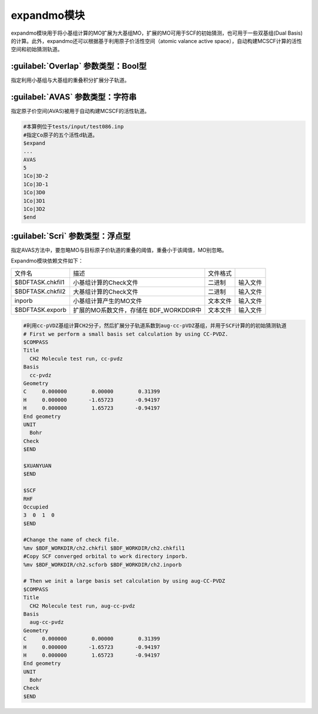 expandmo模块
================================================
expandmo模块用于将小基组计算的MO扩展为大基组MO，扩展的MO可用于SCF的初始猜测，也可用于一些双基组(Dual Basis)的计算。此外，expandmo还可以根据基于利用原子价活性空间（atomic valance active space），自动构建MCSCF计算的活性空间和初始猜测轨道。

:guilabel:`Overlap` 参数类型：Bool型
------------------------------------------------
指定利用小基组与大基组的重叠积分扩展分子轨道。

:guilabel:`AVAS` 参数类型：字符串
------------------------------------------------
指定原子价空间(AVAS)被用于自动构建MCSCF的活性轨道。

.. code-block:: bdf

     #本算例位于tests/input/test086.inp 
     #指定Co原子的五个活性d轨道。
     $expand
     ...
     AVAS
     5 
     1Co|3D-2
     1Co|3D-1
     1Co|3D0
     1Co|3D1 
     1Co|3D2
     $end

:guilabel:`Scri` 参数类型：浮点型
------------------------------------------------
指定AVAS方法中，要忽略MO与目标原子价轨道的重叠的阈值，重叠小于该阈值，MO别忽略。

Expandmo模块依赖文件如下：

+------------------+--------------------------+----------+----------+
| 文件名           | 描述                     | 文件格式 |          |
+------------------+--------------------------+----------+----------+
| $BDFTASK.chkfil1 | 小基组计算的Check文件    | 二进制   | 输入文件 |
+------------------+--------------------------+----------+----------+
| $BDFTASK.chkfil2 | 大基组计算的Check文件    | 二进制   | 输入文件 |
+------------------+--------------------------+----------+----------+
| inporb           | 小基组计算产生的MO文件   | 文本文件 | 输入文件 |
+------------------+--------------------------+----------+----------+
| $BDFTASK.exporb  | 扩展的MO系数文件，存储在 | 文本文件 | 输入文件 |
|                  | BDF_WORKDDIR中           |          |          |
+------------------+--------------------------+----------+----------+

.. code-block:: bdf

     #利用cc-pVDZ基组计算CH2分子，然后扩展分子轨道系数到aug-cc-pVDZ基组，并用于SCF计算的的初始猜测轨道
     # First we perform a small basis set calculation by using CC-PVDZ.
     $COMPASS
     Title
       CH2 Molecule test run, cc-pvdz
     Basis
       cc-pvdz
     Geometry
     C     0.000000        0.00000        0.31399
     H     0.000000       -1.65723       -0.94197
     H     0.000000        1.65723       -0.94197
     End geometry
     UNIT
       Bohr
     Check
     $END

     $XUANYUAN
     $END

     $SCF
     RHF
     Occupied
     3  0  1  0
     $END

     #Change the name of check file.
     %mv $BDF_WORKDIR/ch2.chkfil $BDF_WORKDIR/ch2.chkfil1
     #Copy SCF converged orbital to work directory inporb.
     %mv $BDF_WORKDIR/ch2.scforb $BDF_WORKDIR/ch2.inporb

     # Then we init a large basis set calculation by using aug-CC-PVDZ
     $COMPASS
     Title
       CH2 Molecule test run, aug-cc-pvdz
     Basis
       aug-cc-pvdz
     Geometry
     C     0.000000        0.00000        0.31399
     H     0.000000       -1.65723       -0.94197
     H     0.000000        1.65723       -0.94197
     End geometry
     UNIT
       Bohr
     Check
     $END
